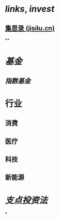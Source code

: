 #+alias: 投资, invest,

* [[links]], [[invest]]
** [[https://www.jisilu.cn/][集思录 (jisilu.cn)]]
**
* [[基金]]
** [[指数基金]]
* 行业
** 消费
** 医疗
** 科技
** 新能源
* [[支点投资法]]
*